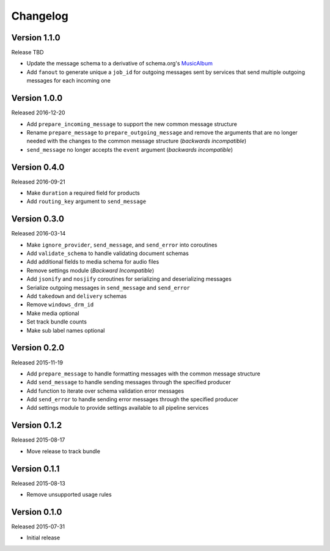 =========
Changelog
=========

Version 1.1.0
==============

Release TBD

- Update the message schema to a derivative of schema.org's MusicAlbum_
- Add ``fanout`` to generate unique a ``job_id`` for outgoing messages sent by
  services that send multiple outgoing messages for each incoming one

Version 1.0.0
=============

Released 2016-12-20

- Add ``prepare_incoming_message`` to support the new common message structure
- Rename ``prepare_message`` to ``prepare_outgoing_message`` and remove the
  arguments that are no longer needed with the changes to the common message
  structure (*backwards incompatible*)
- ``send_message`` no longer accepts the ``event`` argument (*backwards
  incompatible*)


Version 0.4.0
=============

Released 2016-09-21

- Make ``duration`` a required field for products
- Add ``routing_key`` argument to ``send_message``

Version 0.3.0
=============

Released 2016-03-14

- Make ``ignore_provider``, ``send_message``, and ``send_error`` into
  coroutines
- Add ``validate_schema`` to handle validating document schemas
- Add additional fields to media schema for audio files
- Remove settings module (*Backward Incompatible*)
- Add ``jsonify`` and ``nosjify`` coroutines for serializing and deserializing
  messages
- Serialize outgoing messages in ``send_message`` and ``send_error``
- Add ``takedown`` and ``delivery`` schemas
- Remove ``windows_drm_id``
- Make media optional
- Set track bundle counts
- Make sub label names optional

Version 0.2.0
=============

Released 2015-11-19

- Add ``prepare_message`` to handle formatting messages with the common message
  structure
- Add ``send_message`` to handle sending messages through the specified
  producer
- Add function to iterate over schema validation error messages
- Add ``send_error`` to handle sending error messages through the specified
  producer
- Add settings module to provide settings available to all pipeline services

Version 0.1.2
=============

Released 2015-08-17

- Move release to track bundle

Version 0.1.1
=============

Released 2015-08-13

- Remove unsupported usage rules

Version 0.1.0
=============

Released 2015-07-31

- Initial release

.. _MusicAlbum: https://schema.org/MusicAlbum
